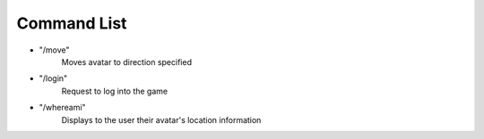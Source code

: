 ============
Command List
============

* "/move"
    Moves avatar to direction specified

* "/login"
    Request to log into the game

* "/whereami"
    Displays to the user their avatar's location information
